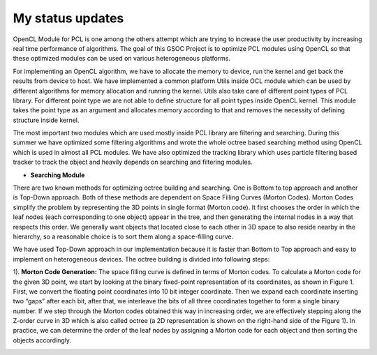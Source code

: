 My status updates
=================

.. blogbody::
  :nr_days: 60
  :author: anurag


.. blogpost::
  :title: Test post
  :author: anurag
  :date: 08-08-2014

      * **Introduction**
        Point cloud library (PCL) is a collection of algorithms which can be used from simple computer vision applications (filtering, object recognition) to highly computationally expensive machine learning applications. PCL is used today in various fields like robotics, gaming, entertainment, computer vision, medical etc. PCL is cross-platform library, and can be used from Desktop to mobile platforms. To simplify development, PCL is separated into several modules like filtering, features, registration etc. These modules have algorithms which are computationally expensive and from them real time performance is required.

OpenCL Module for PCL is one among the others attempt which are trying to increase the user productivity by increasing real time performance of algorithms. The goal of this GSOC Project is to optimize PCL modules using OpenCL so that these optimized modules can be used on various heterogeneous platforms.

For implementing an OpenCL algorithm, we have to allocate the memory to device, run the kernel and get back the results from device to host. We have implemented a common platform Utils inside OCL module which can be used by different algorithms for memory allocation and running the kernel. Utils also take care of different point types of PCL library. For different point type we are not able to define structure for all point types inside OpenCL kernel. This module takes the point type as an argument and allocates memory according to that and removes the necessity of defining structure inside kernel.   

The most important two modules which are used mostly inside PCL library are filtering and searching. During this summer we have optimized some filtering algorithms and wrote the whole octree based searching method using OpenCL which is used in almost all PCL modules. We have also optimized the tracking library which uses particle filtering based tracker to track the object and heavily depends on searching and filtering modules.

* **Searching Module** 

There are two known methods for optimizing octree building and searching. One is Bottom to top approach and another is Top-Down approach. Both of these methods are dependent on Space Filling Curves (Morton Codes). Morton Codes simplify the problem by representing the 3D points in single format (Morton code). It first chooses the order in which the leaf nodes (each corresponding to one object) appear in the tree, and then generating the internal nodes in a way that respects this order. We generally want objects that located close to each other in 3D space to also reside nearby in the hierarchy, so a reasonable choice is to sort them along a space-filling curve.

We have used Top-Down approach in our implementation because it is faster than Bottom to Top approach and easy to implement on heterogeneous devices. The octree building is divided into following steps:

1). **Morton Code Generation:** The space filling curve is defined in terms of Morton codes. To calculate a Morton code for the given 3D point, we start by looking at the binary fixed-point representation of its coordinates, as shown in Figure 1. First, we convert the floating point coordinates into 10 bit integer coordinate. Then we expand each coordinate inserting two “gaps” after each bit, after that, we interleave the bits of all three coordinates together to form a single binary number. If we step through the Morton codes obtained this way in increasing order, we are effectively stepping along the Z-order curve in 3D which is also called octree (a 2D representation is shown on the right-hand side of the Figure 1). In practice, we can determine the order of the leaf nodes by assigning a Morton code for each object and then sorting the objects accordingly. 

.. image:: images/MortonCode.png
	   :width: 908px
	   :height: 628px
	   :align: center

